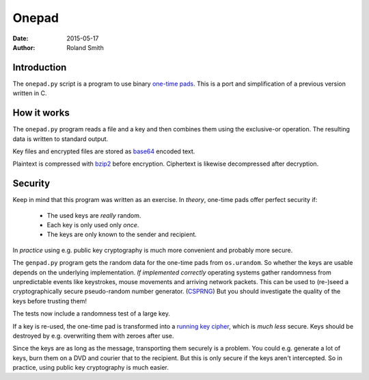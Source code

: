 Onepad
######

:date: 2015-05-17
:author: Roland Smith

.. Last modified: 2015-05-17 18:03:34 +0200

Introduction
============

The ``onepad.py`` script is a program to use binary `one-time pads`_. This is
a port and simplification of a previous version written in C.

.. _one-time pads: http://en.wikipedia.org/wiki/One-time_pad


How it works
============

The ``onepad.py`` program reads a file and a key and then combines them using
the exclusive-or operation. The resulting data is written to standard output.

Key files and encrypted files are stored as base64_ encoded text.

Plaintext is compressed with bzip2_ before encryption. Ciphertext is likewise
decompressed after decryption.

.. _base64: http://en.wikipedia.org/wiki/Base64
.. _bzip2: http://www.bzip.org/


Security
========

Keep in mind that this program was written as an exercise. In *theory*,
one-time pads offer perfect security if:

  * The used keys are *really* random.
  * Each key is only used only *once*.
  * The keys are only known to the sender and recipient.

In *practice* using e.g. public key cryptography is much more convenient and
probably more secure.

The ``genpad.py`` program gets the random data for the one-time pads from
``os.urandom``.  So whether the keys are usable depends on the underlying
implementation. *If implemented correctly* operating systems gather randomness
from unpredictable events like keystrokes, mouse movements and arriving
network packets. This can be used to (re-)seed a cryptographically secure
pseudo-random number generator. (CSPRNG_) But you should investigate the
quality of the keys before trusting them!

The tests now include a randomness test of a large key.

.. _CSPRNG: http://en.wikipedia.org/wiki/Cryptographically_secure_pseudorandom_number_generator

If a key is re-used, the one-time pad is transformed into a `running key
cipher`_, which is *much less* secure. Keys should be destroyed by e.g.
overwriting them with zeroes after use.

.. _running key cipher: http://en.wikipedia.org/wiki/Running_key_cipher

Since the keys are as long as the message, transporting them securely is
a problem. You could e.g. generate a lot of keys, burn them on a DVD and
courier that to the recipient. But this is only secure if the keys aren't
intercepted. So in practice, using public key cryptography is much
easier.
